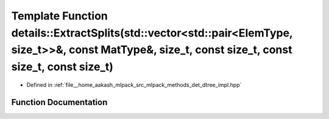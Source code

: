 .. _exhale_function_namespacedetails_1ac76a5f8194f41ecc4eecf2ea4ece667e:

Template Function details::ExtractSplits(std::vector<std::pair<ElemType, size_t>>&, const MatType&, size_t, const size_t, const size_t, const size_t)
=====================================================================================================================================================

- Defined in :ref:`file__home_aakash_mlpack_src_mlpack_methods_det_dtree_impl.hpp`


Function Documentation
----------------------


.. doxygenfunction:: details::ExtractSplits(std::vector<std::pair<ElemType, size_t>>&, const MatType&, size_t, const size_t, const size_t, const size_t)
